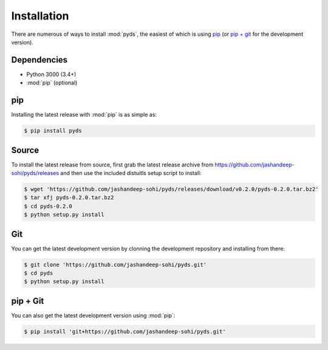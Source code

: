 Installation
============
There are numerous of ways to install :mod:`pyds`, the easiest of which is using
`pip`_ (or `pip + git`_ for the development version).

Dependencies
------------
* Python 3000 (3.4+)
* :mod:`pip` (optional)
 
pip
--- 
Installing the latest release with :mod:`pip` is as simple as:
 
.. code-block:: sh
   
   $ pip install pyds

Source
------
To install the latest release from source, first grab the latest release archive
from https://github.com/jashandeep-sohi/pyds/releases and then use the included
distuitls setup script to install:

.. code-block:: sh

   $ wget 'https://github.com/jashandeep-sohi/pyds/releases/download/v0.2.0/pyds-0.2.0.tar.bz2'
   $ tar xfj pyds-0.2.0.tar.bz2
   $ cd pyds-0.2.0
   $ python setup.py install

Git
---
You can get the latest development version by clonning the development
repository and installing from there:

.. code-block:: sh 
   
   $ git clone 'https://github.com/jashandeep-sohi/pyds.git'
   $ cd pyds
   $ python setup.py install

pip + Git
---------
You can also get the latest development version using :mod:`pip`:
 
.. code-block:: sh
 
   $ pip install 'git+https://github.com/jashandeep-sohi/pyds.git'

.. vim: tabstop=1 expandtab
